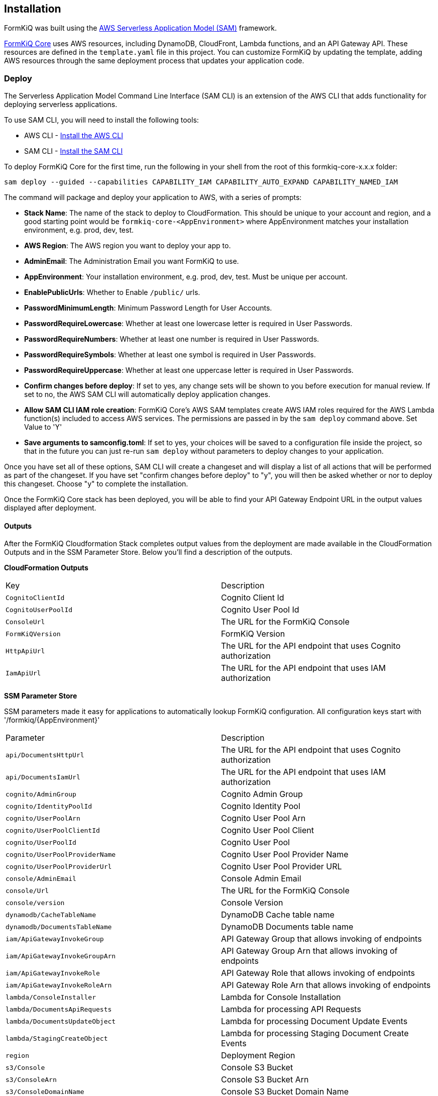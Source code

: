 Installation
------------

FormKiQ was built using the https://aws.amazon.com/serverless/sam[AWS Serverless Application Model (SAM)] framework.

https://github.com/formkiq/formkiq-core[FormKiQ Core] uses AWS resources, including DynamoDB, CloudFront, Lambda functions, and an API Gateway API. These resources are defined in the `template.yaml` file in this project. You can customize FormKiQ by updating the template, adding AWS resources through the same deployment process that updates your application code.

=== Deploy

The Serverless Application Model Command Line Interface (SAM CLI) is an extension of the AWS CLI that adds functionality for deploying serverless applications.

To use SAM CLI, you will need to install the following tools:

* AWS CLI - https://aws.amazon.com/cli[Install the AWS CLI]
* SAM CLI - https://docs.aws.amazon.com/serverless-application-model/latest/developerguide/serverless-sam-cli-install.html[Install the SAM CLI]

To deploy FormKiQ Core for the first time, run the following in your shell from the root of this formkiq-core-x.x.x folder:

```bash
sam deploy --guided --capabilities CAPABILITY_IAM CAPABILITY_AUTO_EXPAND CAPABILITY_NAMED_IAM
```

The command will package and deploy your application to AWS, with a series of prompts:

* **Stack Name**: The name of the stack to deploy to CloudFormation. This should be unique to your account and region, and a good starting point would be `formkiq-core-&lt;AppEnvironment&gt;` where AppEnvironment matches your installation environment, e.g. prod, dev, test.
* **AWS Region**: The AWS region you want to deploy your app to.
* **AdminEmail**: The Administration Email you want FormKiQ to use.
* **AppEnvironment**: Your installation environment, e.g. prod, dev, test. Must be unique per account.
* **EnablePublicUrls**: Whether to Enable `/public/` urls.
* **PasswordMinimumLength**: Minimum Password Length for User Accounts.
* **PasswordRequireLowercase**: Whether at least one lowercase letter is required in User Passwords.
* **PasswordRequireNumbers**: Whether at least one number is required in User Passwords.
* **PasswordRequireSymbols**: Whether at least one symbol is required in User Passwords.
* **PasswordRequireUppercase**: Whether at least one uppercase letter is required in User Passwords.
* **Confirm changes before deploy**: If set to yes, any change sets will be shown to you before execution for manual review. If set to no, the AWS SAM CLI will automatically deploy application changes.
* **Allow SAM CLI IAM role creation**: FormKiQ Core's AWS SAM templates create AWS IAM roles required for the AWS Lambda function(s) included to access AWS services. The permissions are passed in by the `sam deploy` command above. Set Value to 'Y'
* **Save arguments to samconfig.toml**: If set to yes, your choices will be saved to a configuration file inside the project, so that in the future you can just re-run `sam deploy` without parameters to deploy changes to your application.

Once you have set all of these options, SAM CLI will create a changeset and will display a list of all actions that will be performed as part of the changeset. If you have set "confirm changes before deploy" to "y", you will then be asked whether or nor to deploy this changeset. Choose "y" to complete the installation.

Once the FormKiQ Core stack has been deployed, you will be able to find your API Gateway Endpoint URL in the output values displayed after deployment.

==== Outputs

After the FormKiQ Cloudformation Stack completes output values from the deployment are made available in the CloudFormation Outputs and in the SSM Parameter Store. Below you'll find a description of the outputs.

**CloudFormation Outputs**

|=======================================================================
| Key | Description                
| `CognitoClientId` | Cognito Client Id
| `CognitoUserPoolId` | Cognito User Pool Id
| `ConsoleUrl` | The URL for the FormKiQ Console
| `FormKiQVersion` | FormKiQ Version
| `HttpApiUrl` | The URL for the API endpoint that uses Cognito authorization
| `IamApiUrl` | The URL for the API endpoint that uses IAM authorization
|=======================================================================

**SSM Parameter Store**

SSM parameters made it easy for applications to automatically lookup FormKiQ configuration. All configuration keys start with '/formkiq/{AppEnvironment}'

|=======================================================================
| Parameter | Description                
| `api/DocumentsHttpUrl` | The URL for the API endpoint that uses Cognito authorization
| `api/DocumentsIamUrl` | The URL for the API endpoint that uses IAM authorization
| `cognito/AdminGroup` | Cognito Admin Group
| `cognito/IdentityPoolId` | Cognito Identity Pool
| `cognito/UserPoolArn` | Cognito User Pool Arn
| `cognito/UserPoolClientId` | Cognito User Pool Client
| `cognito/UserPoolId` | Cognito User Pool
| `cognito/UserPoolProviderName` | Cognito User Pool Provider Name
| `cognito/UserPoolProviderUrl` | Cognito User Pool Provider URL
| `console/AdminEmail` | Console Admin Email
| `console/Url` | The URL for the FormKiQ Console
| `console/version` | Console Version
| `dynamodb/CacheTableName` | DynamoDB Cache table name
| `dynamodb/DocumentsTableName` | DynamoDB Documents table name
| `iam/ApiGatewayInvokeGroup` | API Gateway Group that allows invoking of endpoints
| `iam/ApiGatewayInvokeGroupArn` | API Gateway Group Arn that allows invoking of endpoints
| `iam/ApiGatewayInvokeRole` | API Gateway Role that allows invoking of endpoints
| `iam/ApiGatewayInvokeRoleArn` | API Gateway Role Arn that allows invoking of endpoints
| `lambda/ConsoleInstaller` | Lambda for Console Installation
| `lambda/DocumentsApiRequests` | Lambda for processing API Requests
| `lambda/DocumentsUpdateObject` | Lambda for processing Document Update Events
| `lambda/StagingCreateObject` | Lambda for processing Staging Document Create Events
| `region` | Deployment Region
| `s3/Console` | Console S3 Bucket
| `s3/ConsoleArn` | Console S3 Bucket Arn
| `s3/ConsoleDomainName` | Console S3 Bucket Domain Name
| `s3/ConsoleRegionalDomainName` | Console S3 Bucket Regional Domain Name
| `s3/DocumentsS3Bucket` | Documents S3 Bucket Name
| `s3/DocumentsStageS3Bucket` | Documents Staging S3 Bucket Name
| `sns/SnsDocumentsCreateEventTopicArn` | SNS Topic for Document Create Events
| `sns/SnsDocumentsDeleteEventTopicArn` | SNS Topic for Document Delete Events
| `sns/SnsDocumentsUpdateEventTopicArn` | SNS Topic for Document Update Events
| `sqs/DocumentsUpdateArn` | SQS ARN for processing Document Update Events  
| `sqs/DocumentsUpdateUrl` | SQS URL for processing Document Update Events
| `version` | FormKiQ Stacks Version
|=======================================================================

=== Uninstall

FormKiQ uses https://aws.amazon.com/cloudformation[AWS CloudFormation] to provision all resources. Uninstalling FormKiQ is as easy as login into the https://us-east-1.console.aws.amazon.com/cloudformation/home[AWS CloudFormation Console] and deleting the `formkiq-core` stack.

Or you can use the AWS CLI. Assuming you used the suggested stack name (formkiq-core-&lt;AppEnvironment&gt;) for the stack name, you can run the following:

```bash
aws cloudformation delete-stack --stack-name formkiq-core-&lt;AppEnvironment&gt;
```

=== Upgrading

FormKiQ is designed to be N-1 compatible for updates, with automatic upgrades of database schema and similar whenever possible.
